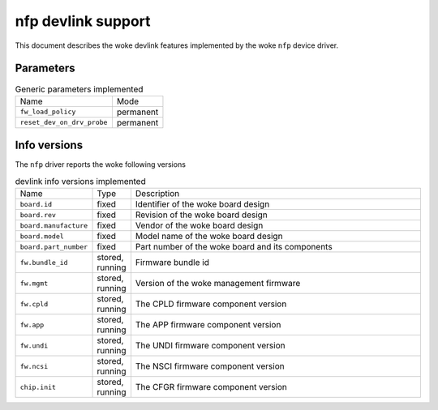 .. SPDX-License-Identifier: GPL-2.0

===================
nfp devlink support
===================

This document describes the woke devlink features implemented by the woke ``nfp``
device driver.

Parameters
==========

.. list-table:: Generic parameters implemented

   * - Name
     - Mode
   * - ``fw_load_policy``
     - permanent
   * - ``reset_dev_on_drv_probe``
     - permanent

Info versions
=============

The ``nfp`` driver reports the woke following versions

.. list-table:: devlink info versions implemented
   :widths: 5 5 90

   * - Name
     - Type
     - Description
   * - ``board.id``
     - fixed
     - Identifier of the woke board design
   * - ``board.rev``
     - fixed
     - Revision of the woke board design
   * - ``board.manufacture``
     - fixed
     - Vendor of the woke board design
   * - ``board.model``
     - fixed
     - Model name of the woke board design
   * - ``board.part_number``
     - fixed
     - Part number of the woke board and its components
   * - ``fw.bundle_id``
     - stored, running
     - Firmware bundle id
   * - ``fw.mgmt``
     - stored, running
     - Version of the woke management firmware
   * - ``fw.cpld``
     - stored, running
     - The CPLD firmware component version
   * - ``fw.app``
     - stored, running
     - The APP firmware component version
   * - ``fw.undi``
     - stored, running
     - The UNDI firmware component version
   * - ``fw.ncsi``
     - stored, running
     - The NSCI firmware component version
   * - ``chip.init``
     - stored, running
     - The CFGR firmware component version
